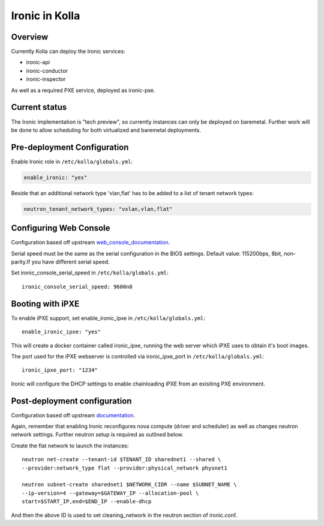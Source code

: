 .. _ironic-guide:

===============
Ironic in Kolla
===============

Overview
========
Currently Kolla can deploy the Ironic services:

- ironic-api
- ironic-conductor
- ironic-inspector

As well as a required PXE service, deployed as ironic-pxe.

Current status
==============
The Ironic implementation is "tech preview", so currently instances can only be
deployed on baremetal. Further work will be done to allow scheduling for both
virtualized and baremetal deployments.

Pre-deployment Configuration
============================

Enable Ironic role in ``/etc/kolla/globals.yml``:

.. code-block:: console

    enable_ironic: "yes"

Beside that an additional network type 'vlan,flat' has to be added to a list of
tenant network types:

.. code-block:: console

    neutron_tenant_network_types: "vxlan,vlan,flat"

Configuring Web Console
=======================
Configuration based off upstream web_console_documentation_.

Serial speed must be the same as the serial configuration in the BIOS settings.
Default value: 115200bps, 8bit, non-parity.If you have different serial speed.

Set ironic_console_serial_speed in ``/etc/kolla/globals.yml``:

::

    ironic_console_serial_speed: 9600n8

.. _web_console_documentation: https://docs.openstack.org/ironic/latest/admin/console.html#node-web-console

Booting with iPXE
=================
To enable iPXE support, set enable_ironic_ipxe in ``/etc/kolla/globals.yml``:

::

    enable_ironic_ipxe: "yes"

This will create a docker container called ironic_ipxe, running the web
server which iPXE uses to obtain it's boot images.

The port used for the iPXE webserver is controlled via ironic_ipxe_port in
``/etc/kolla/globals.yml``:

::

    ironic_ipxe_port: "1234"

Ironic will configure the DHCP settings to enable chainloading iPXE from an
exisiting PXE environment.

Post-deployment configuration
=============================
Configuration based off upstream documentation_.

Again, remember that enabling Ironic reconfigures nova compute (driver and
scheduler) as well as changes neutron network settings. Further neutron setup
is required as outlined below.

Create the flat network to launch the instances:
::

    neutron net-create --tenant-id $TENANT_ID sharednet1 --shared \
    --provider:network_type flat --provider:physical_network physnet1

    neutron subnet-create sharednet1 $NETWORK_CIDR --name $SUBNET_NAME \
    --ip-version=4 --gateway=$GATEWAY_IP --allocation-pool \
    start=$START_IP,end=$END_IP --enable-dhcp

And then the above ID is used to set cleaning_network in the neutron
section of ironic.conf.

.. _documentation: https://docs.openstack.org/ironic/latest/install/index.html

